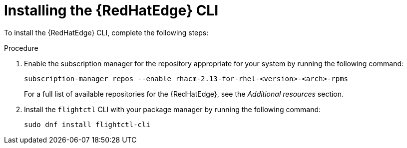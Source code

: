 [id="edge-manager-install-CLI"]

= Installing the {RedHatEdge} CLI

To install the {RedHatEdge} CLI, complete the following steps:

.Procedure 

. Enable the subscription manager for the repository appropriate for your system by running the following command:
//The following command is for ACM, confirm steps for AAP.
+
[source,bash]
----
subscription-manager repos --enable rhacm-2.13-for-rhel-<version>-<arch>-rpms
----

+
For a full list of available repositories for the {RedHatEdge}, see the [ADD LINK]_Additional resources_ section.

. Install the `flightctl` CLI with your package manager by running the following command:

+
[source,bash]
----
sudo dnf install flightctl-cli
----
